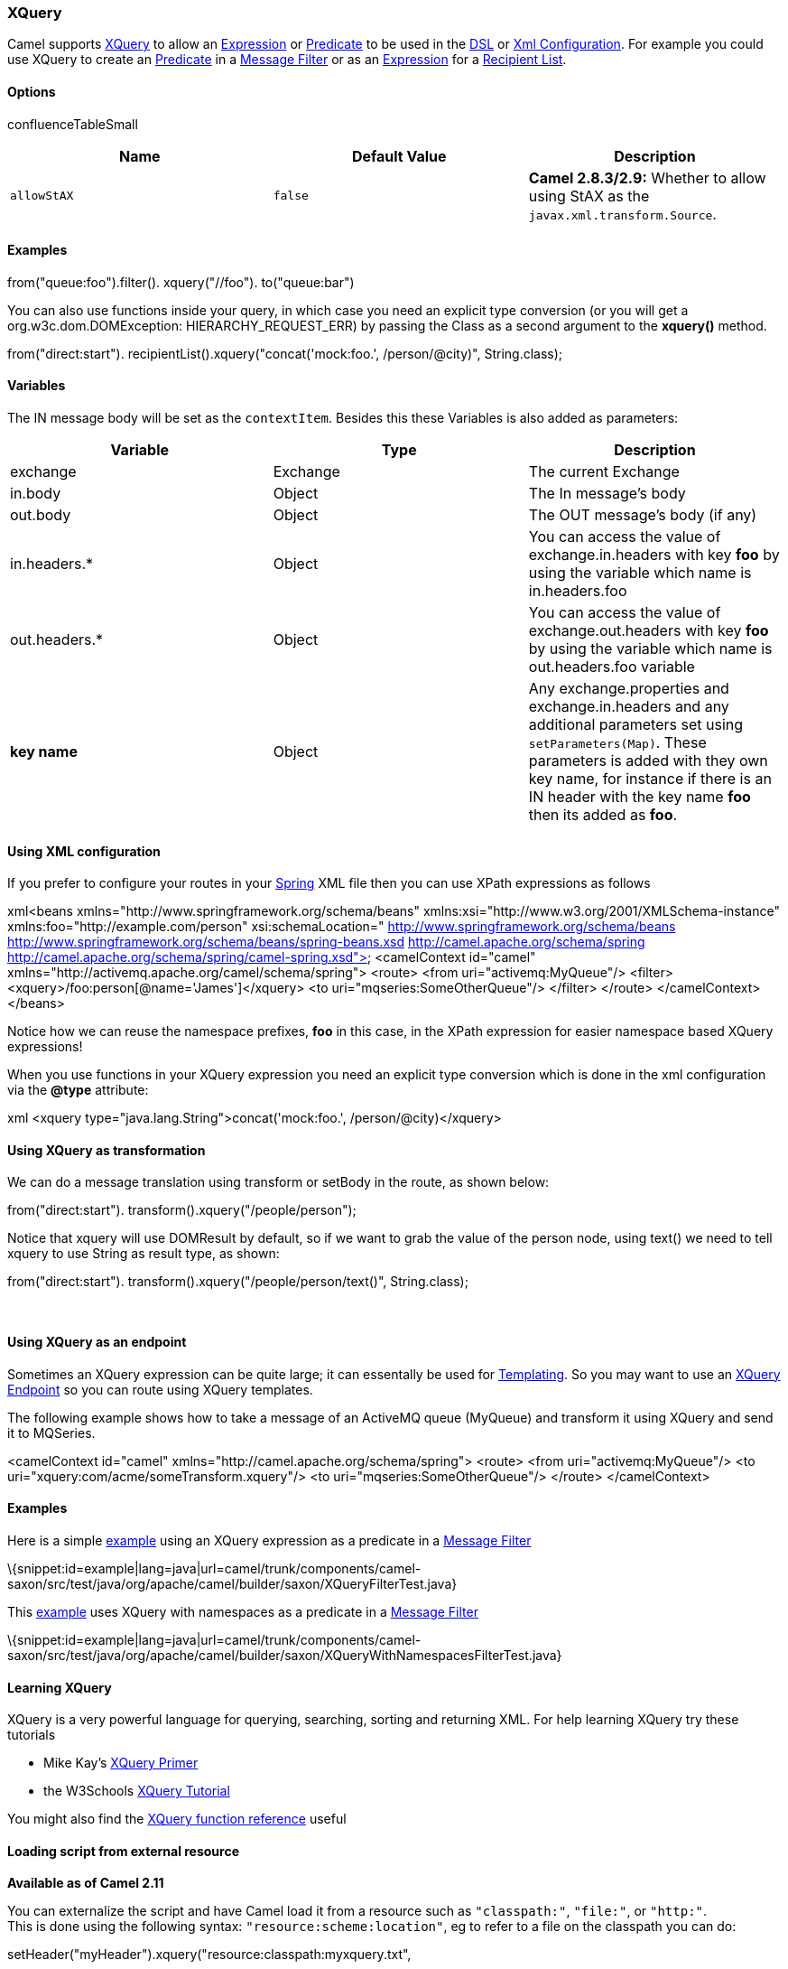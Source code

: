 [[ConfluenceContent]]
[[XQuery-XQuery]]
XQuery
~~~~~~

Camel supports http://www.w3.org/TR/xquery/[XQuery] to allow an
link:expression.html[Expression] or link:predicate.html[Predicate] to be
used in the link:dsl.html[DSL] or link:xml-configuration.html[Xml
Configuration]. For example you could use XQuery to create an
link:predicate.html[Predicate] in a link:message-filter.html[Message
Filter] or as an link:expression.html[Expression] for a
link:recipient-list.html[Recipient List].

[[XQuery-Options]]
Options
^^^^^^^

confluenceTableSmall

[width="100%",cols="34%,33%,33%",options="header",]
|=======================================================================
|Name |Default Value |Description
|`allowStAX` |`false` |*Camel 2.8.3/2.9:* Whether to allow using StAX as
the `javax.xml.transform.Source`.
|=======================================================================

[[XQuery-Examples]]
Examples
^^^^^^^^

from("queue:foo").filter(). xquery("//foo"). to("queue:bar")

You can also use functions inside your query, in which case you need an
explicit type conversion (or you will get a org.w3c.dom.DOMException:
HIERARCHY_REQUEST_ERR) by passing the Class as a second argument to the
*xquery()* method.

from("direct:start"). recipientList().xquery("concat('mock:foo.',
/person/@city)", String.class);

[[XQuery-Variables]]
Variables
^^^^^^^^^

The IN message body will be set as the `contextItem`. Besides this these
Variables is also added as parameters:

[width="100%",cols="34%,33%,33%",options="header",]
|=======================================================================
|Variable |Type |Description
|exchange |Exchange |The current Exchange

|in.body |Object |The In message's body

|out.body |Object |The OUT message's body (if any)

|in.headers.* |Object |You can access the value of exchange.in.headers
with key *foo* by using the variable which name is in.headers.foo

|out.headers.* |Object |You can access the value of exchange.out.headers
with key *foo* by using the variable which name is out.headers.foo
variable

|*key name* |Object |Any exchange.properties and exchange.in.headers and
any additional parameters set using `setParameters(Map)`. These
parameters is added with they own key name, for instance if there is an
IN header with the key name *foo* then its added as *foo*.
|=======================================================================

[[XQuery-UsingXMLconfiguration]]
Using XML configuration
^^^^^^^^^^^^^^^^^^^^^^^

If you prefer to configure your routes in your link:spring.html[Spring]
XML file then you can use XPath expressions as follows

xml<beans xmlns="http://www.springframework.org/schema/beans"
xmlns:xsi="http://www.w3.org/2001/XMLSchema-instance"
xmlns:foo="http://example.com/person" xsi:schemaLocation="
http://www.springframework.org/schema/beans
http://www.springframework.org/schema/beans/spring-beans.xsd
http://camel.apache.org/schema/spring
http://camel.apache.org/schema/spring/camel-spring.xsd"> <camelContext
id="camel" xmlns="http://activemq.apache.org/camel/schema/spring">
<route> <from uri="activemq:MyQueue"/> <filter>
<xquery>/foo:person[@name='James']</xquery> <to
uri="mqseries:SomeOtherQueue"/> </filter> </route> </camelContext>
</beans>

Notice how we can reuse the namespace prefixes, *foo* in this case, in
the XPath expression for easier namespace based XQuery expressions!

When you use functions in your XQuery expression you need an explicit
type conversion which is done in the xml configuration via the *@type*
attribute:

xml <xquery type="java.lang.String">concat('mock:foo.',
/person/@city)</xquery>

[[XQuery-UsingXQueryastransformation]]
Using XQuery as transformation
^^^^^^^^^^^^^^^^^^^^^^^^^^^^^^

We can do a message translation using transform or setBody in the route,
as shown below:

from("direct:start"). transform().xquery("/people/person");

Notice that xquery will use DOMResult by default, so if we want to grab
the value of the person node, using text() we need to tell xquery to use
String as result type, as shown:

from("direct:start"). transform().xquery("/people/person/text()",
String.class);

 

[[XQuery-UsingXQueryasanendpoint]]
Using XQuery as an endpoint
^^^^^^^^^^^^^^^^^^^^^^^^^^^

Sometimes an XQuery expression can be quite large; it can essentally be
used for link:templating.html[Templating]. So you may want to use an
link:xquery-endpoint.html[XQuery Endpoint] so you can route using XQuery
templates.

The following example shows how to take a message of an ActiveMQ queue
(MyQueue) and transform it using XQuery and send it to MQSeries.

<camelContext id="camel" xmlns="http://camel.apache.org/schema/spring">
<route> <from uri="activemq:MyQueue"/> <to
uri="xquery:com/acme/someTransform.xquery"/> <to
uri="mqseries:SomeOtherQueue"/> </route> </camelContext>

[[XQuery-Examples.1]]
Examples
^^^^^^^^

Here is a simple
http://svn.apache.org/repos/asf/camel/trunk/components/camel-saxon/src/test/java/org/apache/camel/builder/saxon/XQueryFilterTest.java[example]
using an XQuery expression as a predicate in a
link:message-filter.html[Message Filter]

\{snippet:id=example|lang=java|url=camel/trunk/components/camel-saxon/src/test/java/org/apache/camel/builder/saxon/XQueryFilterTest.java}

This
http://svn.apache.org/repos/asf/camel/trunk/components/camel-saxon/src/test/java/org/apache/camel/builder/saxon/XQueryWithNamespacesFilterTest.java[example]
uses XQuery with namespaces as a predicate in a
link:message-filter.html[Message Filter]

\{snippet:id=example|lang=java|url=camel/trunk/components/camel-saxon/src/test/java/org/apache/camel/builder/saxon/XQueryWithNamespacesFilterTest.java}

[[XQuery-LearningXQuery]]
Learning XQuery
^^^^^^^^^^^^^^^

XQuery is a very powerful language for querying, searching, sorting and
returning XML. For help learning XQuery try these tutorials

* Mike Kay's http://www.stylusstudio.com/xquery_primer.html[XQuery
Primer]
* the W3Schools http://www.w3schools.com/xquery/default.asp[XQuery
Tutorial]

You might also find the http://www.w3.org/TR/xpath-functions/[XQuery
function reference] useful

[[XQuery-Loadingscriptfromexternalresource]]
Loading script from external resource
^^^^^^^^^^^^^^^^^^^^^^^^^^^^^^^^^^^^^

*Available as of Camel 2.11*

You can externalize the script and have Camel load it from a resource
such as `"classpath:"`, `"file:"`, or `"http:"`. +
This is done using the following syntax: `"resource:scheme:location"`,
eg to refer to a file on the classpath you can do:

.setHeader("myHeader").xquery("resource:classpath:myxquery.txt",
String.class)

[[XQuery-Dependencies]]
Dependencies
^^^^^^^^^^^^

To use XQuery in your camel routes you need to add the a dependency on
*camel-saxon* which implements the XQuery language.

If you use maven you could just add the following to your pom.xml,
substituting the version number for the latest & greatest release (see
link:download.html[the download page for the latest versions]).

<dependency> <groupId>org.apache.camel</groupId>
<artifactId>camel-saxon</artifactId> <version>x.x.x</version>
</dependency>
